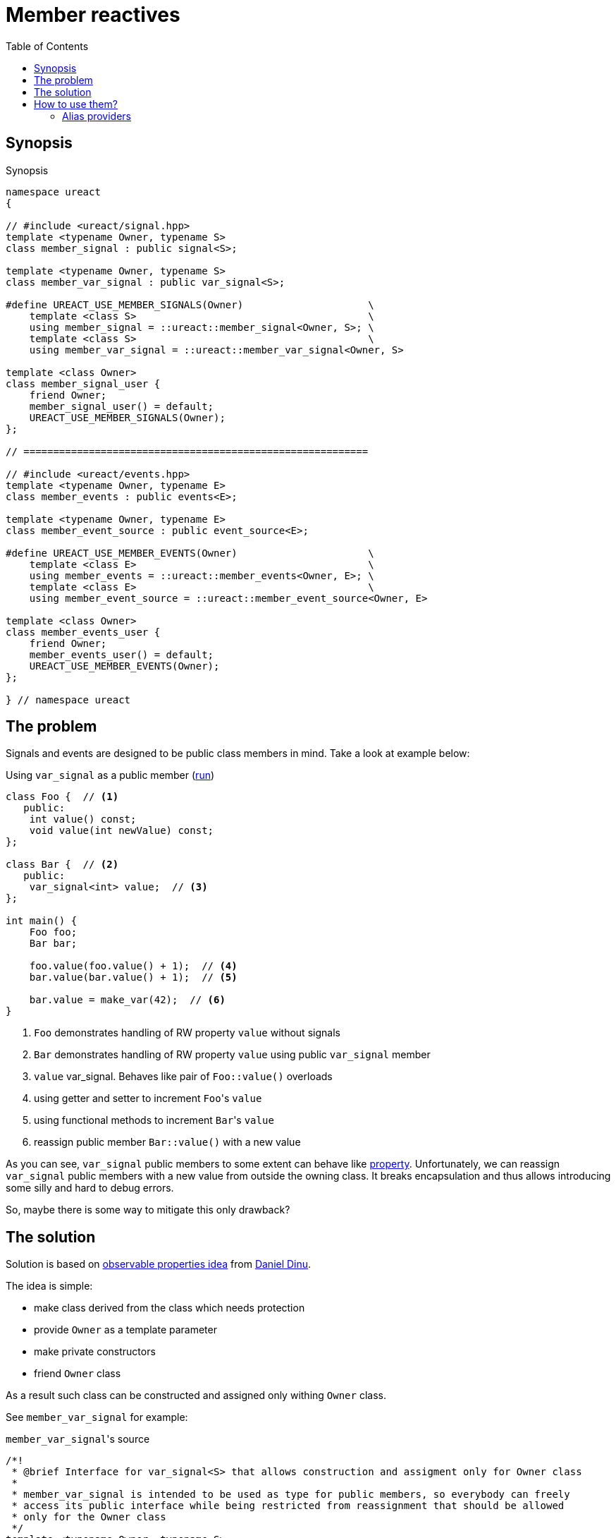 = Member reactives
:toc:

== Synopsis

.Synopsis
[source,c++]
----
namespace ureact
{

// #include <ureact/signal.hpp>
template <typename Owner, typename S>
class member_signal : public signal<S>;

template <typename Owner, typename S>
class member_var_signal : public var_signal<S>;

#define UREACT_USE_MEMBER_SIGNALS(Owner)                     \
    template <class S>                                       \
    using member_signal = ::ureact::member_signal<Owner, S>; \
    template <class S>                                       \
    using member_var_signal = ::ureact::member_var_signal<Owner, S>

template <class Owner>
class member_signal_user {
    friend Owner;
    member_signal_user() = default;
    UREACT_USE_MEMBER_SIGNALS(Owner);
};

// ==========================================================

// #include <ureact/events.hpp>
template <typename Owner, typename E>
class member_events : public events<E>;

template <typename Owner, typename E>
class member_event_source : public event_source<E>;

#define UREACT_USE_MEMBER_EVENTS(Owner)                      \
    template <class E>                                       \
    using member_events = ::ureact::member_events<Owner, E>; \
    template <class E>                                       \
    using member_event_source = ::ureact::member_event_source<Owner, E>

template <class Owner>
class member_events_user {
    friend Owner;
    member_events_user() = default;
    UREACT_USE_MEMBER_EVENTS(Owner);
};

} // namespace ureact
----

== The problem

Signals and events are designed to be public class members in mind.
Take a look at example below:

.Using `var_signal` as a public member (https://godbolt.org/z/c6vK5aqEh[run])
[source,c++]
----
class Foo {  // <1>
   public:
    int value() const;
    void value(int newValue) const;
};

class Bar {  // <2>
   public:
    var_signal<int> value;  // <3>
};

int main() {
    Foo foo;
    Bar bar;

    foo.value(foo.value() + 1);  // <4>
    bar.value(bar.value() + 1);  // <5>

    bar.value = make_var(42);  // <6>
}
----

<1> `Foo` demonstrates handling of RW property `value` without signals
<2> `Bar` demonstrates handling of RW property `value` using public `var_signal` member
<3> `value` var_signal.
Behaves like pair of `Foo::value()` overloads
<4> using getter and setter to increment ``Foo``'s `value`
<5> using functional methods to increment ``Bar``'s `value`
<6> reassign public member `Bar::value()` with a new value

As you can see, `var_signal` public members to some extent can behave like https://en.wikipedia.org/wiki/Property_(programming)[property].
Unfortunately, we can reassign `var_signal` public members with a new value from outside the owning class.
It breaks encapsulation and thus allows introducing some silly and hard to debug errors.

So, maybe there is some way to mitigate this only drawback?

== The solution

Solution is based on https://danieldinu.com/observable/getting-started.html#getting-started-with-observable-properties[observable properties idea] from https://github.com/ddinu[
Daniel Dinu].

.The idea is simple:
* make class derived from the class which needs protection
* provide `Owner` as a template parameter
* make private constructors
* friend `Owner` class

As a result such class can be constructed and assigned only withing `Owner` class.

See `member_var_signal` for example:

.``member_var_signal``'s source
[source,c++]
----
/*!
 * @brief Interface for var_signal<S> that allows construction and assigment only for Owner class
 * 
 * member_var_signal is intended to be used as type for public members, so everybody can freely
 * access its public interface while being restricted from reassignment that should be allowed
 * only for the Owner class
 */
template <typename Owner, typename S>
class member_var_signal : public var_signal<S>
{
    friend Owner;

    /// Default construct
    member_var_signal() = default;

    /// Copy construct/assign
    member_var_signal( const member_var_signal& ) = default;
    member_var_signal& operator=( const member_var_signal& ) = default;

    /// Move construct/assign
    member_var_signal( member_var_signal&& ) = default;
    member_var_signal& operator=( member_var_signal&& ) = default;

    /// Copy/move construct from the given var_signal
    member_var_signal( const var_signal<S>& );
    member_var_signal( var_signal<S>&& ) noexcept;
};
----

Other `member_` classes are identical to `member_var_signal`.

== How to use them?

The simplest usage is a direct replacement of public member `signal`, `var_signal`, `events` and `event_source` with their `member_` counterparts.

.Using `member_var_signal` as a public member (https://godbolt.org/z/7fr998c4v[run])
[source,c++]
----
class Bar {
   public:
    member_var_signal<Bar, int> value = make_var(0);  // <1>
};

int main() {
    Bar bar;

    bar.value(bar.value() + 1);  // <2>

    bar.value = make_var(42); // <3>
}
----

<1> replacing `var_signal<int>` with `member_var_signal<Bar, int>`
<2> normal usage as before
<3> reassigning `value` outside of `Bar` is prohibited and won't compile

Such usage has a drawback: we need to repeat `Owner` class again and again.
And if we need to copy/move such members in another class, you need to replace `Owner` type in all of them.
In other words it is kinda cumbersome.

=== Alias providers

To mitigate this, lets use https://en.cppreference.com/w/cpp/language/type_alias[alias templates]:

.Example of manual writing of `member_` aliases
[source,c++]
----
class Bar {
   public:
    template <class S>
    using member_signal = member_signal<Bar, S>;

    template <class S>
    using member_var_signal = member_var_signal<Bar, S>;

    member_var_signal<int> value;
    member_var_signal<int> value2;
    member_var_signal<int> value3;
    member_signal<int> read_only_value;
};
----

Fortunately, `µReact` provides two ways to get such aliases easily:

* Macro form - `UREACT_USE_MEMBER_SIGNALS(Owner)` and `UREACT_USE_MEMBER_EVENTS(Owner)`
* Base class form - `member_signal_user<Owner>` and `member_events_user<Owner>`

.Usage example of alias providers (https://godbolt.org/z/qjEdMWvP7[run])
[source,c++]
----
class Bar : member_signal_user<Bar> { // <1>
   public:
    UREACT_USE_MEMBER_SIGNALS(Bar); // <2>

    member_var_signal<int> value;
    member_var_signal<int> value2;
    member_var_signal<int> value3;
    member_signal<int> read_only_value;
};
----

<1> Base class form
<2> Macro form

Macro form is clearer and don't spoil inheritance graph, but it is not https://en.cppreference.com/w/cpp/language/modules[modules] friendly.

[NOTE]
====
There is no point in using both forms at the same time.
Choose one of them and be happy.

Though, they are compiled, when used both.
Aliases from macro override the same aliases from base class form.
Thus class form has no effect at all, aside from spoiling inheritance tree.
====
